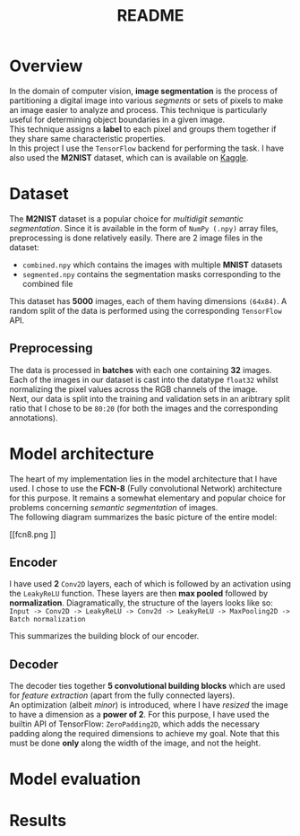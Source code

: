 #+TITLE: README
* Overview
In the domain of computer vision, *image segmentation* is the process of partitioning a digital image into various /segments/ or sets of pixels to make an image easier to analyze and process. This technique is particularly useful for determining object boundaries in a given image.
\\
This technique assigns a *label* to each pixel and groups them together if they share same characteristic properties.\\
In this project I use the ~TensorFlow~ backend for performing the task. I have also used the *M2NIST* dataset, which can is available on [[https://www.kaggle.com/farhanhubble/multimnistm2nist][Kaggle]].


* Dataset
The *M2NIST* dataset is a popular choice for /multidigit semantic segmentation/. Since it is available in the form of ~NumPy (.npy)~ array files, preprocessing is done relatively easily. There are 2 image files in the dataset:
+ ~combined.npy~ which contains the images with multiple *MNIST* datasets
+ ~segmented.npy~ contains the segmentation masks corresponding to the combined file
This dataset has *5000* images, each of them having dimensions ~(64x84)~. A random split of the data is performed using the corresponding ~TensorFlow~ API.
** Preprocessing

The data is processed in *batches* with each one containing *32* images. Each of the images in our dataset is cast into the datatype ~float32~ whilst normalizing the pixel values across the RGB channels of the image.
\\
Next, our data is split into the training and validation sets in an aribtrary split ratio that I chose to be ~80:20~ (for both the images and the corresponding annotations).

* Model architecture
The heart of my implementation lies in the model architecture that I have used. I chose to use the *FCN-8* (Fully convolutional Network) architecture for this purpose. It remains a somewhat elementary and popular choice for problems concerning /semantic segmentation/ of images.
\\
The following diagram summarizes the basic picture of the entire model:
#+CAPTION: The FCN-8 architecture
#+ATTR_ORG: :width 600
#+NAME: fig: SED-HR4049
[[fcn8.png
]]
** Encoder
I have used *2* ~Conv2D~ layers, each of which is followed by an activation using the ~LeakyReLU~ function. These layers are then *max pooled* followed by *normalization*. Diagramatically, the structure of the layers looks like so:
\\
~Input -> Conv2D -> LeakyReLU -> Conv2d -> LeakyReLU -> MaxPooling2D -> Batch normalization~

This summarizes the building block of our encoder.

** Decoder
The decoder ties together *5 convolutional building blocks* which are used for /feature extraction/ (apart from the fully connected layers).
\\
An optimization (albeit /minor/) is introduced, where I have /resized/ the image to have a dimension as a *power of 2*. For this purpose, I have used the builtin API of TensorFlow: ~ZeroPadding2D~, which adds the necessary padding along the required dimensions to achieve my goal. Note that this must be done *only* along the width of the image, and not the height.

* Model evaluation

* Results
